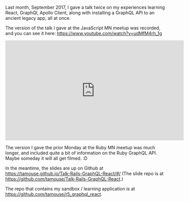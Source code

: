 Last month, September 2017, I gave a talk twice on my experiences
learning React, GraphQl, Apollo Client, along with installing a GraphQL
API to an ancient legacy app, all at once.

The version of the talk I gave at the JavaScript MN meetup was recorded,
and you can see it here: [[https://www.youtube.com/watch?v=udMfM4rh_1g]]

#+BEGIN_HTML
  <iframe width="560" height="315" src="https://www.youtube.com/embed/udMfM4rh_1g?rel=0" frameborder="0" allowfullscreen>
#+END_HTML

#+BEGIN_HTML
  </iframe>
#+END_HTML

The version I gave the prior Monday at the Ruby MN meetup was much
longer, and included quite a bit of information on the Ruby GraphQL API.
Maybe someday it will all get filmed. :D

In the meantime, the slides are up on Github at
[[https://tamouse.github.io/Talk-Rails-GraphQL-React/#/]] (The slide
repo is at [[https://github.com/tamouse/Talk-Rails-GraphQL-React]].)

The repo that contains my sandbox / learning application is at
[[https://github.com/tamouse/r5_graphql_react]].
